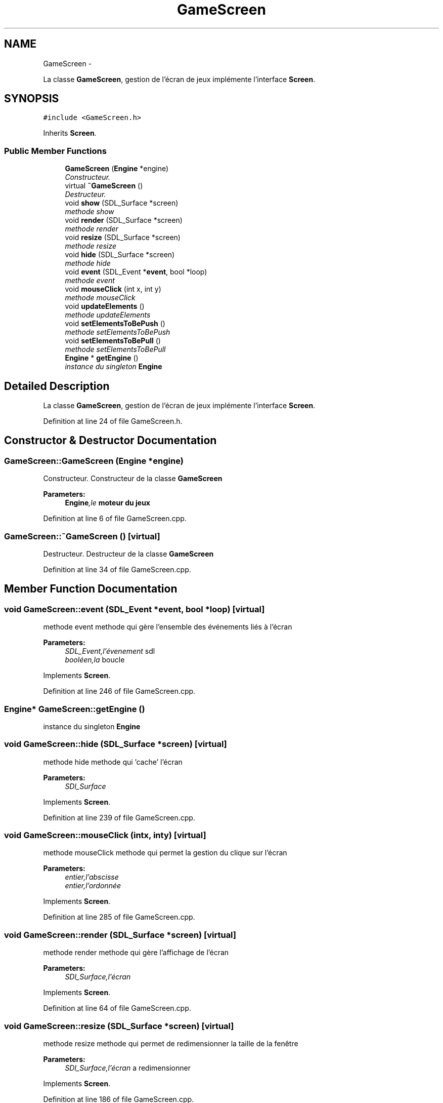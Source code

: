 .TH "GameScreen" 3 "Mon Nov 25 2013" "Version 1.0" "Swird-Project" \" -*- nroff -*-
.ad l
.nh
.SH NAME
GameScreen \- 
.PP
La classe \fBGameScreen\fP, gestion de l'écran de jeux implémente l'interface \fBScreen\fP\&.  

.SH SYNOPSIS
.br
.PP
.PP
\fC#include <GameScreen\&.h>\fP
.PP
Inherits \fBScreen\fP\&.
.SS "Public Member Functions"

.in +1c
.ti -1c
.RI "\fBGameScreen\fP (\fBEngine\fP *engine)"
.br
.RI "\fIConstructeur\&. \fP"
.ti -1c
.RI "virtual \fB~GameScreen\fP ()"
.br
.RI "\fIDestructeur\&. \fP"
.ti -1c
.RI "void \fBshow\fP (SDL_Surface *screen)"
.br
.RI "\fImethode show \fP"
.ti -1c
.RI "void \fBrender\fP (SDL_Surface *screen)"
.br
.RI "\fImethode render \fP"
.ti -1c
.RI "void \fBresize\fP (SDL_Surface *screen)"
.br
.RI "\fImethode resize \fP"
.ti -1c
.RI "void \fBhide\fP (SDL_Surface *screen)"
.br
.RI "\fImethode hide \fP"
.ti -1c
.RI "void \fBevent\fP (SDL_Event *\fBevent\fP, bool *loop)"
.br
.RI "\fImethode event \fP"
.ti -1c
.RI "void \fBmouseClick\fP (int x, int y)"
.br
.RI "\fImethode mouseClick \fP"
.ti -1c
.RI "void \fBupdateElements\fP ()"
.br
.RI "\fImethode updateElements \fP"
.ti -1c
.RI "void \fBsetElementsToBePush\fP ()"
.br
.RI "\fImethode setElementsToBePush \fP"
.ti -1c
.RI "void \fBsetElementsToBePull\fP ()"
.br
.RI "\fImethode setElementsToBePull \fP"
.ti -1c
.RI "\fBEngine\fP * \fBgetEngine\fP ()"
.br
.RI "\fIinstance du singleton \fBEngine\fP \fP"
.in -1c
.SH "Detailed Description"
.PP 
La classe \fBGameScreen\fP, gestion de l'écran de jeux implémente l'interface \fBScreen\fP\&. 
.PP
Definition at line 24 of file GameScreen\&.h\&.
.SH "Constructor & Destructor Documentation"
.PP 
.SS "\fBGameScreen::GameScreen\fP (\fBEngine\fP *engine)"
.PP
Constructeur\&. Constructeur de la classe \fBGameScreen\fP 
.PP
\fBParameters:\fP
.RS 4
\fI\fBEngine\fP,le\fP moteur du jeux 
.RE
.PP

.PP
Definition at line 6 of file GameScreen\&.cpp\&.
.SS "\fBGameScreen::~GameScreen\fP ()\fC [virtual]\fP"
.PP
Destructeur\&. Destructeur de la classe \fBGameScreen\fP 
.PP
Definition at line 34 of file GameScreen\&.cpp\&.
.SH "Member Function Documentation"
.PP 
.SS "void \fBGameScreen::event\fP (SDL_Event *event, bool *loop)\fC [virtual]\fP"
.PP
methode event methode qui gère l'ensemble des événements liés à l'écran
.PP
\fBParameters:\fP
.RS 4
\fISDL_Event,l'évenement\fP sdl 
.br
\fIbooléen,la\fP boucle 
.RE
.PP

.PP
Implements \fBScreen\fP\&.
.PP
Definition at line 246 of file GameScreen\&.cpp\&.
.SS "\fBEngine\fP* \fBGameScreen::getEngine\fP ()"
.PP
instance du singleton \fBEngine\fP 
.SS "void \fBGameScreen::hide\fP (SDL_Surface *screen)\fC [virtual]\fP"
.PP
methode hide methode qui 'cache' l'écran
.PP
\fBParameters:\fP
.RS 4
\fISDl_Surface\fP 
.RE
.PP

.PP
Implements \fBScreen\fP\&.
.PP
Definition at line 239 of file GameScreen\&.cpp\&.
.SS "void \fBGameScreen::mouseClick\fP (intx, inty)\fC [virtual]\fP"
.PP
methode mouseClick methode qui permet la gestion du clique sur l'écran
.PP
\fBParameters:\fP
.RS 4
\fIentier,l'abscisse\fP 
.br
\fIentier,l'ordonnée\fP 
.RE
.PP

.PP
Implements \fBScreen\fP\&.
.PP
Definition at line 285 of file GameScreen\&.cpp\&.
.SS "void \fBGameScreen::render\fP (SDL_Surface *screen)\fC [virtual]\fP"
.PP
methode render methode qui gère l'affichage de l'écran
.PP
\fBParameters:\fP
.RS 4
\fISDl_Surface,l'écran\fP 
.RE
.PP

.PP
Implements \fBScreen\fP\&.
.PP
Definition at line 64 of file GameScreen\&.cpp\&.
.SS "void \fBGameScreen::resize\fP (SDL_Surface *screen)\fC [virtual]\fP"
.PP
methode resize methode qui permet de redimensionner la taille de la fenêtre
.PP
\fBParameters:\fP
.RS 4
\fISDl_Surface,l'écran\fP a redimensionner 
.RE
.PP

.PP
Implements \fBScreen\fP\&.
.PP
Definition at line 186 of file GameScreen\&.cpp\&.
.SS "void \fBGameScreen::setElementsToBePull\fP ()"
.PP
methode setElementsToBePull methode de préparation des éléments à subir la gravité 
.PP
Definition at line 429 of file GameScreen\&.cpp\&.
.SS "void \fBGameScreen::setElementsToBePush\fP ()"
.PP
methode setElementsToBePush methode de préparation des éléments a être push 
.PP
Definition at line 404 of file GameScreen\&.cpp\&.
.SS "void \fBGameScreen::show\fP (SDL_Surface *screen)\fC [virtual]\fP"
.PP
methode show methode permettant d'afficher l'écran ( appeler une fois )
.PP
\fBParameters:\fP
.RS 4
\fISDl_Surface,l'écran\fP 
.RE
.PP

.PP
Implements \fBScreen\fP\&.
.PP
Definition at line 38 of file GameScreen\&.cpp\&.
.SS "void \fBGameScreen::updateElements\fP ()"
.PP
methode updateElements methode de mise à jour des éléments 
.PP
Definition at line 377 of file GameScreen\&.cpp\&.

.SH "Author"
.PP 
Generated automatically by Doxygen for Swird-Project from the source code\&.
